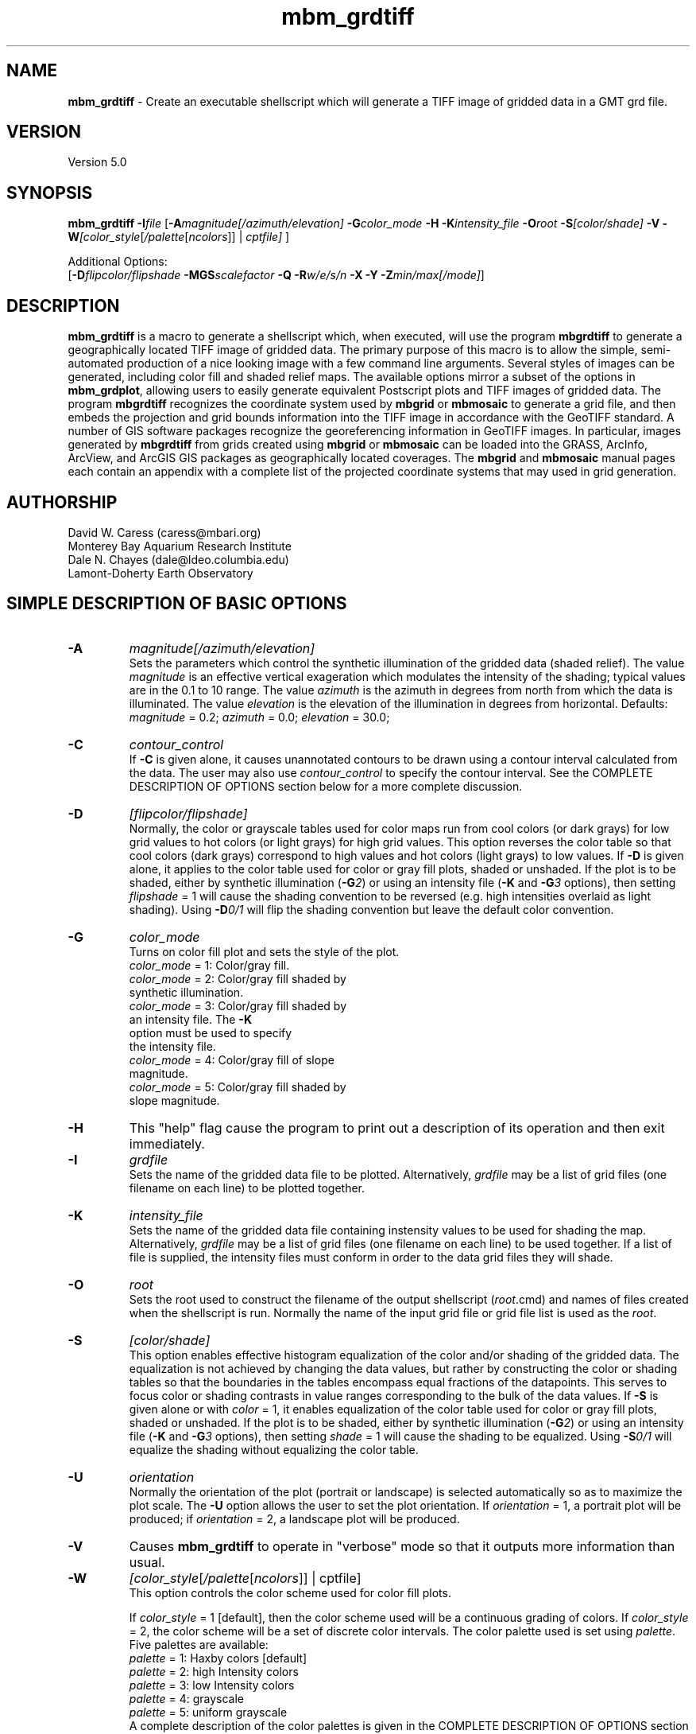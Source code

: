 .TH mbm_grdtiff 1 "3 June 2013" "MB-System 5.0" "MB-System 5.0"
.SH NAME
\fBmbm_grdtiff\fP \- Create an executable shellscript which will generate
a TIFF image of gridded data in a GMT grd file.

.SH VERSION
Version 5.0

.SH SYNOPSIS
\fBmbm_grdtiff\fP \fB\-I\fP\fIfile\fP
[\fB\-A\fP\fImagnitude[/azimuth/elevation]\fP
\fB\-G\fP\fIcolor_mode\fP \fB\-H\fP \fB\-K\fP\fIintensity_file\fP
\fB\-O\fP\fIroot\fP \fB\-S\fP\fI[color/shade]\fP
\fB\-V\fP
\fB\-W\fP\fI[color_style\fP[\fI/palette\fP[\fIncolors\fP]] | \fIcptfile]\fP ]


Additional Options:
.br
[\fB\-D\fP\fIflipcolor/flipshade\fP
\fB\-MGS\fP\fIscalefactor\fP \fB\-Q\fP \fB\-R\fP\fIw/e/s/n\fP
\fB\-X\fP \fB\-Y\fP \fB\-Z\fP\fImin/max[/mode]\fP]

.SH DESCRIPTION
\fBmbm_grdtiff\fP is a macro to generate a shellscript
which, when executed, will use the program \fBmbgrdtiff\fP to
generate a geographically located TIFF image of gridded
data. The primary purpose of this macro is to allow the simple,
semi-automated production of a nice looking image with a few
command line arguments. Several styles of images can be generated, including
color fill and shaded relief maps. The available options mirror
a subset of the options in \fBmbm_grdplot\fP, allowing users to easily
generate equivalent Postscript plots and TIFF images of gridded
data. The program \fBmbgrdtiff\fP recognizes the coordinate system
used by \fBmbgrid\fP or \fBmbmosaic\fP to generate a grid file, and
then embeds the projection and grid bounds information into the TIFF
image in accordance with the GeoTIFF standard. A number of GIS software
packages recognize the georeferencing information in GeoTIFF images.
In particular, images generated by \fBmbgrdtiff\fP from grids created
using \fBmbgrid\fP or \fBmbmosaic\fP can be loaded into the
GRASS, ArcInfo, ArcView, and ArcGIS GIS packages as geographically located
coverages. The \fBmbgrid\fP and \fBmbmosaic\fP manual pages each contain
an appendix with a complete list of the projected coordinate systems that
may used in grid generation.

.SH AUTHORSHIP
David W. Caress (caress@mbari.org)
.br
  Monterey Bay Aquarium Research Institute
.br
Dale N. Chayes (dale@ldeo.columbia.edu)
.br
  Lamont-Doherty Earth Observatory

.SH SIMPLE DESCRIPTION OF BASIC OPTIONS
.TP
.B \-A
\fImagnitude[/azimuth/elevation]\fP
.br
Sets the parameters which control the
synthetic illumination of the gridded data (shaded relief).
The value \fImagnitude\fP
is an effective vertical exageration which modulates the intensity of
the shading; typical values are in the 0.1 to 10 range.
The value \fIazimuth\fP
is the azimuth in degrees from north from which the data is illuminated.
The value \fIelevation\fP is the elevation of the illumination
in degrees from horizontal.
Defaults: \fImagnitude\fP = 0.2; \fIazimuth\fP = 0.0;
\fIelevation\fP = 30.0;
.TP
.B \-C
\fIcontour_control\fP
.br
If \fB\-C\fP is given alone, it causes unannotated contours
to be drawn using a contour interval calculated from the
data. The user may also use \fIcontour_control\fP
to specify the contour interval. See the COMPLETE DESCRIPTION OF OPTIONS
section below for a more complete discussion.
.TP
.B \-D
\fI[flipcolor/flipshade]\fP
.br
Normally, the color or grayscale tables used for color maps run from
cool colors (or dark grays) for low grid values
to hot colors (or light grays) for high grid values.
This option reverses the color table so that cool colors (dark grays)
correspond to high values and hot colors (light grays) to low values.
If \fB\-D\fP is given alone, it applies to the color table used
for color or gray fill plots,  shaded or unshaded. If the plot
is to be shaded,  either by synthetic illumination (\fB\-G\fP\fI2\fP)
or using an intensity file (\fB\-K\fP and \fB\-G\fP\fI3\fP options), then
setting \fIflipshade\fP = 1 will cause the shading convention
to be reversed (e.g. high intensities overlaid as light shading).
Using \fB\-D\fP\fI0/1\fP will flip the shading convention
but leave the default color convention.
.TP
.B \-G
\fIcolor_mode\fP
.br
Turns on color fill plot and sets the style of the plot.
.br
        \fIcolor_mode\fP = 1: Color/gray fill.
        \fIcolor_mode\fP = 2: Color/gray fill shaded by
                        synthetic illumination.
        \fIcolor_mode\fP = 3: Color/gray fill shaded by
                        an intensity file. The \fB\-K\fP
                        option must be used to specify
 			the intensity file.
        \fIcolor_mode\fP = 4: Color/gray fill of slope
 			magnitude.
        \fIcolor_mode\fP = 5: Color/gray fill shaded by
                        slope magnitude.
.TP
.B \-H
This "help" flag cause the program to print out a description
of its operation and then exit immediately.
.TP
.B \-I
\fIgrdfile\fP
.br
Sets the name of the gridded data file to be plotted.
Alternatively, \fIgrdfile\fP may be a list of grid files
(one filename on each line) to be plotted together.
.TP
.B \-K
\fIintensity_file\fP
.br
Sets the name of the gridded data file containing
instensity values to be used for shading the map.
Alternatively, \fIgrdfile\fP may be a list of grid files
(one filename on each line) to be used together. If a
list of file is supplied, the intensity files must
conform in order to the data grid files they will shade.
.TP
.B \-O
\fIroot\fP
.br
Sets the root used to construct the filename of the output shellscript
(\fIroot\fP.cmd) and names of files created when the shellscript is
run.  Normally the
name of the input grid file or grid file list is
used as the \fIroot\fP.
.TP
.B \-S
\fI[color/shade]\fP
.br
This option enables effective histogram equalization of the
color and/or shading of the gridded data. The equalization is
not achieved by changing the data values, but rather by
constructing the color or shading tables so that
the boundaries in the tables encompass equal fractions of
the datapoints. This serves to focus color or shading contrasts
in value ranges corresponding to the bulk of the data values.
If \fB\-S\fP is given alone or with \fIcolor\fP = 1,
it enables equalization of the color table used
for color or gray fill plots,  shaded or unshaded. If the plot
is to be shaded,  either by synthetic illumination (\fB\-G\fP\fI2\fP)
or using an intensity file (\fB\-K\fP and \fB\-G\fP\fI3\fP options), then
setting \fIshade\fP = 1 will cause the shading to be equalized.
Using \fB\-S\fP\fI0/1\fP will equalize the shading without
equalizing the color table.
.TP
.B \-U
\fIorientation\fP
.br
Normally the orientation of the plot (portrait or landscape)
is selected automatically so as to maximize the plot scale.
The \fB\-U\fP option allows the user to set the plot orientation. If
\fIorientation\fP = 1, a portrait plot will be produced; if
\fIorientation\fP = 2, a landscape plot will be produced.
.TP
.B \-V
Causes \fBmbm_grdtiff\fP to operate in "verbose" mode
so that it outputs
more information than usual.
.TP
.B \-W
\fI[color_style\fP[\fI/palette\fP[\fIncolors\fP]] | cptfile]
.br
This option controls the color scheme used for color
fill plots.

If \fIcolor_style\fP = 1 [default], then
the color scheme used will be a continuous grading
of colors. If \fIcolor_style\fP = 2, the color scheme
will be a set of discrete color intervals. The color
palette used is set using \fIpalette\fP. Five palettes
are available:
 	\fIpalette\fP = 1:	Haxby colors [default]
 	\fIpalette\fP = 2:	high Intensity colors
 	\fIpalette\fP = 3:	low Intensity colors
 	\fIpalette\fP = 4:	grayscale
 	\fIpalette\fP = 5:	uniform grayscale
.br
A complete description of the color palettes is given
in the COMPLETE DESCRIPTION OF OPTIONS section below.

The \fIncolors\fP parameter sets the number of color
values used in plotting, whether the colors are
represented in a continuous color scale or a
stepped, discrete color scale [default is 11].

If the option argument is the path to an existing \fBGMT\fP
color palette (CPT) file, then that CPT file and its
color scheme will be used for the plot

.SH COMPLETE DESCRIPTION OF OPTIONS
.TP
.B \-A
\fImagnitude[/azimuth]\fP
.br
Sets the parameters which control the
synthetic illumination of the gridded data (shaded relief).
The value \fImagnitude\fP
is an effective vertical exageration which modulates the intensity of
the shading; typical values are in the 0.1 to 0.5 range.
The value \fIazimuth\fP
is the azimuth from which the data is illuminated.
Defaults: \fImagnitude\fP = 0.2; \fIazimuth\fP = 0.0;
.TP
.B \-D
\fI[flipcolor/flipshade]\fP
.br
Normally, the color or grayscale tables used for color maps run from
cool colors (or dark grays) for low grid values
to hot colors (or light grays) for high grid values.
This option reverses the color table so that cool colors (dark grays)
correspond to high values and hot colors (light grays) to low values.
If \fB\-D\fP is given alone, it applies to the color table used
for color or gray fill plots,  shaded or unshaded. If the plot
is to be shaded,  either by synthetic illumination (\fB\-G\fP\fI2\fP)
or using an intensity file (\fB\-K\fP and \fB\-G\fP\fI3\fP options), then
setting \fIflipshade\fP = 1 will cause the shading convention
to be reversed (e.g. high intensities overlaid as light shading).
Using \fB\-D\fP\fI0/1\fP will flip the shading convention
but leave the default color convention.
.TP
.B \-G
\fIcolor_mode\fP
.br
Turns on color fill plot and sets the style of the plot.
.br
        \fIcolor_mode\fP = 1: Color/gray fill.
        \fIcolor_mode\fP = 2: Color/gray fill shaded by
                        synthetic illumination.
        \fIcolor_mode\fP = 3: Color/gray fill shaded by
                        an intensity file. The \fB\-K\fP
                        option must be used to specify
 			the intensity file.
        \fIcolor_mode\fP = 4: Color/gray fill of slope
 			magnitude.
        \fIcolor_mode\fP = 5: Color/gray fill shaded by
                        slope magnitude.
.br
See the \fBmbgrdtiff\fP and \fBgrdimage\fP manual pages
for information on shading with intensity files
.TP
.B \-H
This "help" flag cause the program to print out a description
of its operation and then exit immediately.
.TP
.B \-I
\fIgrdfile\fP
.br
Sets the name of the gridded data file to be plotted.
The data must be in a form acceptable to \fBGMT\fP version 3
programs (see the \fBGMT\fP Cookbook & Technical Reference).
Alternatively, \fIgrdfile\fP may be a list of grid files
(one filename on each line) to be plotted together. This
is useful when data from a region is broken up into several
grid files rather than a single very large grid file.
.TP
.B \-K
\fIintensity_file\fP
.br
Sets the name of the gridded data file containing
instensity values to be used for shading the map.
Alternatively, \fIgrdfile\fP may be a list of grid files
(one filename on each line) to be used together. If a
list of files is supplied, the intensity files must
conform in order to the list of data grid files they will shade.
.TP
.B \-M
A series of "miscellaneous" options are provided which are
given as \fB\-M\fP followed by a two character identifier, followed
by any other parameters associated with that option.
The \fB\-M\fP options may be strung together separated by
colons, e.g. "-MGQ100:GU:CA200/10", which is equivalent to
"-MGQ \-MGU \-MCA200/10".
.TP
.B \-MGD
\fIgmtdef/value\fP
.br
Allows the user to set the \fBGMT\fP default values used as
the plot is constructed. This command may be given repeatedly
to set as many \fBGMT\fP defaults as required. For example, to
set the basemap annotation font to Courier, use
"-MGDANOT_FONT/Courier".
.TP
.B \-MGS
\fIscalefactor\fP
.br
The gridded data is multiplied by \fIscalefactor\fP.
This option is most often used flip the sign of the
data (\fIscalefactor\fP = \-1). [Default no scaling]
.TP
.B \-O
\fIroot\fP
.br
Sets the root used to construct the filename of the output shellscript
(\fIroot\fP.cmd) and names of files created when the shellscript is
run.  Normally the
name of the input grid file or grid file list is
used as the \fIroot\fP.
.TP
.B \-Q
Normally, the output plot generation shellscript
includes lines which execute
the program \fBxv\fP to display the TIFF image on the screen.
This option causes those lines to be commented out so
that executing the shellscript produces a TIFF image
but does not attempt to display it on the screen.
.TP
.B \-R
\fIwest/east/south/north\fP
.br
\fIwest, east, south,\fP and \fInorth\fP specify the Region of interest.  To specify boundaries
in degrees and minutes [and seconds], use the dd:mm[:ss] format.  Append \fBr\fP if lower left and upper right
map coordinates are given instead of wesn.
You may ask for a larger \fIw/e/s/n\fP region to have more room between the image and the axes.
A smaller region than specified in the grdfile will result in a subset of the grid [Default is
region given by the grdfile].
.TP
.B \-S
\fI[color/shade]\fP
.br
This option enables effective histogram equalization of the
color and/or shading of the gridded data. The equalization is
not achieved by changing the data values, but rather by
constructing the color or shading tables so that
the boundaries in the tables encompass equal fractions of
the datapoints. This serves to focus color or shading contrasts
in value ranges corresponding to the bulk of the data values.
If \fB\-S\fP is given alone or with \fIcolor\fP = 1,
it enables equalization of the color table used
for color or gray fill plots,  shaded or unshaded. If the plot
is to be shaded,  either by synthetic illumination (\fB\-G\fP\fI2\fP)
or using an intensity file (\fB\-K\fP and \fB\-G\fP\fI3\fP options), then
setting \fIshade\fP = 1 will cause the shading to be equalized.
Using \fB\-S\fP\fI0/1\fP will equalize the shading without
equalizing the color table.
.TP
.B \-V
Causes \fBmbm_grdtiff\fP to operate in "verbose" mode
so that it outputs
more information than usual.
.TP
.B \-W
\fI[color_style\fP[\fI/palette\fP[\fIncolors\fP]] | cptfile]
.br
This option controls the color scheme used for color
fill plots.

If \fIcolor_style\fP = 1 [default], then
the color scheme used will be a continuous grading
of colors. If \fIcolor_style\fP = 2, the color scheme
will be a set of discrete color intervals. The color
palette used is set using \fIpalette\fP. Seven palettes
are available:
 	\fIpalette\fP = 1:	Haxby colors [default]
 	\fIpalette\fP = 2:	high Intensity colors
 	\fIpalette\fP = 3:	low Intensity colors
 	\fIpalette\fP = 4:	grayscale
 	\fIpalette\fP = 5:	uniform grayscale
 	\fIpalette\fP = 6:	uniform black
 	\fIpalette\fP = 7:	uniform white

The RGB definitions of the color palettes are:

color palette 1 \- Haxby Color Table
  red:   255 255 255 255 240 205 138 106  50  40  37
  green: 255 186 161 189 236 255 236 235 190 127  57
  blue:  255 133  68  87 121 162 174 255 255 251 175

color palette 2 \- High Intensity Colors
  red:   255 255 255 255 128   0   0   0   0 128 255
  green:   0  64 128 255 255 255 255 128   0   0   0
  blue:    0   0   0   0   0   0 255 255 255 255 255

color palette 3 \- Low Intensity Colors
  red:   200 194 179 141  90   0   0   0   0  90 141
  green:   0  49  90 141 179 200 141  90   0   0   0
  blue:    0   0   0   0   0   0 141 179 200 179 141

color palette 4 \- Grayscale
  red:   255 230 204 179 153 128 102  77  51  26   0
  green: 255 230 204 179 153 128 102  77  51  26   0
  blue:  255 230 204 179 153 128 102  77  51  26   0

color palette 5 \- Uniform Grayscale
  red:   128 128 128 128 128 128 128 128 128 128 128
  green: 128 128 128 128 128 128 128 128 128 128 128
  blue:  128 128 128 128 128 128 128 128 128 128 128

color palette 6 \- Uniform Black
  red:     0   0   0   0   0   0   0   0   0   0   0
  green:   0   0   0   0   0   0   0   0   0   0   0
  blue:    0   0   0   0   0   0   0   0   0   0   0

color palette 7 \- Uniform White
  red:   255 255 255 255 255 255 255 255 255 255 255
  green: 255 255 255 255 255 255 255 255 255 255 255
  blue:  255 255 255 255 255 255 255 255 255 255 255

The Haxby colors have been adapted from a palette
developed by Dr. William Haxby of the Lamont-Doherty
Earth Observatory; this palette is pleasing to the
eye and well suited for shading. The high intensity
colors describe linear paths through RGB space from
red to blue to green to purple; because the colors are high
intensity they are not well suited to shading.
The low intensity colors are similar to the high
intensity, but muted and thus well suited to shading.
The grayscale palette runs linearly from white to
black and is commonly used for plots of sidescan and amplitude
data. The uniform grayscale is useful for non-color
shaded relief plots.

The \fIncolors\fP parameter sets the number of color
values used in plotting, whether the colors are
represented in a continuous color scale or a
stepped, discrete color scale [default is 11].

If the option argument is the path to an existing \fBGMT\fP
color palette (CPT) file, then that CPT file and its
color scheme will be used for the plot
.TP
.B \-X
Normally, \fBmbm_grdtiff\fP creates an executable shellscript and
then exits.  This option will cause the shellscript to be executed
in the background before \fBmbm_grdtiff\fP exits.
.TP
.B \-Y
Normally, \fBmbm_grdplot\fP generates nicely rounded numbers
for the boundaries of the color palette. Often, the resulting
color bounds extend well outside the range of the gridded data.
This option causes the minimum and maximum color boundaries to
exactly conform to the minimum and maximum values of the grid,
or, if the \fB\-Z\fP option is used, the minimum and maximum
values specified by the user.
.TP
.B \-Z
\fImin/max[/mode]\fP
.br
This option overrides the minimum and maximum values of
the gridded data, affecting the color palette and the
contour interval if those parameters are not specified
by the user. By default (i.e. \fImode\fP is omitted
or equal to 0), the macro selects the color palette bounds
so that they encompass \fImin\fP and \fImax\fP while using
nicely rounded numbers. If \fImode\fP is omitted or equal
to 0, then the color palette will end near \fImin\fP and
\fImax\fP whether it is linear stretched or histogram equalized.
If \fImode\fP = 1, then the color stretching calculations
will be done using \fImin\fP and \fImax\fP, but then the
first and last values in the color palette will be set to
the actual minimum and maximum values.so that all the data
are displayed.

.SH EXAMPLES
Suppose we have obtained two GRD files,
one containing gridded bathymetry
(testbath.grd) and the other mosaiced amplitude
(testamp.grd).
In order to generate a color fill TIFF image, we use the \-G1 option.
Because the data has been gridded as bathymetry (positive
down) rather than as topography (positive up), the default
plot will have "hot" colors for deep regions and "cold"
colors for shallow regions; this is the opposite of the
convention we usually use. In order to fix the colors, we have
to either rescale the data by multiplying the bathymetry
by \-1 (accomplished with \-MGS-1), or flip the color
palette (accomplished with \-D). We use the latter approach:

  	mbm_grdtiff \-Itestbath.grd \-G1 \-D \\
  	    \-V \-Obath_fill

In order to generate a grayscale plot of the amplitude mosaic,
we use \-G1 and \-W1/4. We also use \-D so that high amplitude
amplitudes are shown as dark.

  	mbm_grdtiff \-Itestamp.grd \-G1 \-D \-W1/4 \\
  	    \-V \-Oamp_fill

Now consider generating a shaded relief view of the
gridded bathymetry. We choose to illuminate
the bathymetry from the northeast (azimuth of 45 degrees)
and to use a shading magnitude of 0.4 (-A0.4/45).
We also use
the \-X flag this so that the plot generation shellscript is
executed immediately. Here is the command:

  	mbm_grdtiff \-Itestbath.grd \\
  	    \-G2 \-A0.4/45 \-D \-X \-V \\
  	    \-Obath_shade

Now, consider generating a plot of the bathymetry
overlaid with the mosaiced amplitude.
The amplitude overlay is specified using the \-K option.
We want the colors for the bathymetry to be chosen without
histogram equalization, but we also want histogram
equalization to be applied to the amplitude data used for
shading. To do this, we use \-S0/1, where the first number
(0) specifies no histogram equalization of the color
scale and the second number (1) causes histogram
equalization of the shading amplitude data to be
implemented. In order to maintain the convention that
high amplitude amplitudes are black, we flip both the
color palette (as in the previous example) and the
shading scale with \-D1/1. We could also flip the shading
by specifying a negative shading magnitude (-A-0.4).

  	mbm_grdtiff \-Itestbath.grd \\
  	    \-G3 \-Ktestamp.grd \\
  	    \-S0/1 \-D1/1 \-A0.4 \-X \-V \\
  	    \-Obath_amp

As an example, the contents of the plotting shellscript
"bath_fill_tiff.cmd" are:

.br
#! /bin/csh \-f
.br
#
.br
# Shellscript to create TIFF image of data in grd file
.br
# Created by macro mbm_grdtiff
.br
#
.br
# This shellscript created by following command line:
.br
# mbm_grdtiff \-Itestbath.grd \-G1 \-D \-V \-Obath_fill
.br
#
.br
# Define shell variables used in this script:
.br
set TIFF_FILE       = bath_fill.tif
.br
set CPT_FILE        = bath_fill.cpt
.br
set MAP_REGION      = \-49.28/-49.13/12.05/12.2
.br
#
.br
# Save existing GMT defaults
.br
echo Saving GMT defaults...
.br
gmtdefaults \-L > gmtdefaults$$
.br
#
.br
# Set new GMT defaults
.br
echo Setting new GMT defaults...
.br
gmtset COLOR_BACKGROUND 0/0/0
.br
gmtset COLOR_FOREGROUND 255/255/255
.br
gmtset COLOR_NAN 255/255/255
.br
gmtset DEGREE_FORMAT 3
.br
#
.br
# Make color palette table file
.br
echo Making color palette table file...
.br
echo  \-5250 255 255 255  \-5100 255 186 133 > $CPT_FILE
.br
echo  \-5100 255 186 133  \-4950 255 161  68 >> $CPT_FILE
.br
echo  \-4950 255 161  68  \-4800 255 189  87 >> $CPT_FILE
.br
echo  \-4800 255 189  87  \-4650 240 236 121 >> $CPT_FILE
.br
echo  \-4650 240 236 121  \-4500 205 255 162 >> $CPT_FILE
.br
echo  \-4500 205 255 162  \-4350 138 236 174 >> $CPT_FILE
.br
echo  \-4350 138 236 174  \-4200 106 235 255 >> $CPT_FILE
.br
echo  \-4200 106 235 255  \-4050  50 190 255 >> $CPT_FILE
.br
echo  \-4050  50 190 255  \-3900  40 127 251 >> $CPT_FILE
.br
echo  \-3900  40 127 251  \-3750  37  57 175 >> $CPT_FILE
.br
#
.br
# Define data files to be plotted:
.br
set DATA_FILE        = testbath.grd
.br
set INTENSITY_FILE   =
.br
#
.br
# Make tiff image
.br
echo Running mbgrdtiff...
.br
mbgrdtiff \-I $DATA_FILE \
.br
	-O $TIFF_FILE \
.br
	-C $CPT_FILE \
.br
	-V
.br
#
.br
# Delete surplus files
.br
echo Deleting surplus files...
.br
/bin/rm \-f $CPT_FILE
.br
#
.br
# Reset GMT default fonts
.br
echo Resetting GMT fonts...
.br
/bin/mv gmtdefaults$$ .gmtdefaults
.br
#
.br
# Run xv
.br
echo Running xv in background...
.br
xv bath_fill.tif &
.br
#
.br
# All done!
.br
echo All done!
.br

.SH SEE ALSO
\fBmbsystem\fP(1), \fBmbm_grdplot\fP(1), \fBmbgrid\fP(1), \fBmbmosaic\fP(1),
\fBmbm_grid\fP(1), \fBmbgrdtiff\fP(1), \fBgmt\fP(1)(1), \fBgrdimage\fP(1)

.SH BUGS
This macro either has too many options, or not enough
options. You choose.
